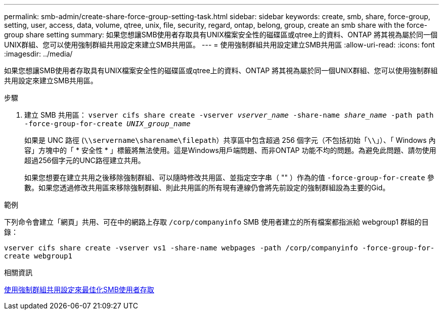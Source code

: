 ---
permalink: smb-admin/create-share-force-group-setting-task.html 
sidebar: sidebar 
keywords: create, smb, share, force-group, setting, user, access, data, volume, qtree, unix, file, security, regard, ontap, belong, group, create an smb share with the force-group share setting 
summary: 如果您想讓SMB使用者存取具有UNIX檔案安全性的磁碟區或qtree上的資料、ONTAP 將其視為屬於同一個UNIX群組、您可以使用強制群組共用設定來建立SMB共用區。 
---
= 使用強制群組共用設定建立SMB共用區
:allow-uri-read: 
:icons: font
:imagesdir: ../media/


[role="lead"]
如果您想讓SMB使用者存取具有UNIX檔案安全性的磁碟區或qtree上的資料、ONTAP 將其視為屬於同一個UNIX群組、您可以使用強制群組共用設定來建立SMB共用區。

.步驟
. 建立 SMB 共用區： `vserver cifs share create -vserver _vserver_name_ -share-name _share_name_ -path path -force-group-for-create _UNIX_group_name_`
+
如果是 UNC 路徑 (`\\servername\sharename\filepath`）共享區中包含超過 256 個字元（不包括初始「``\\``」）、「 Windows 內容」方塊中的「 * 安全性 * 」標籤將無法使用。這是Windows用戶端問題、而非ONTAP 功能不均的問題。為避免此問題、請勿使用超過256個字元的UNC路徑建立共用。

+
如果您想要在建立共用之後移除強制群組、可以隨時修改共用區、並指定空字串（ "" ）作為的值 `-force-group-for-create` 參數。如果您透過修改共用區來移除強制群組、則此共用區的所有現有連線仍會將先前設定的強制群組設為主要的Gid。



.範例
下列命令會建立「網頁」共用、可在中的網路上存取 `/corp/companyinfo` SMB 使用者建立的所有檔案都指派給 webgroup1 群組的目錄：

`vserver cifs share create -vserver vs1 -share-name webpages -path /corp/companyinfo -force-group-for-create webgroup1`

.相關資訊
xref:optimize-user-access-force-group-share-concept.adoc[使用強制群組共用設定來最佳化SMB使用者存取]
